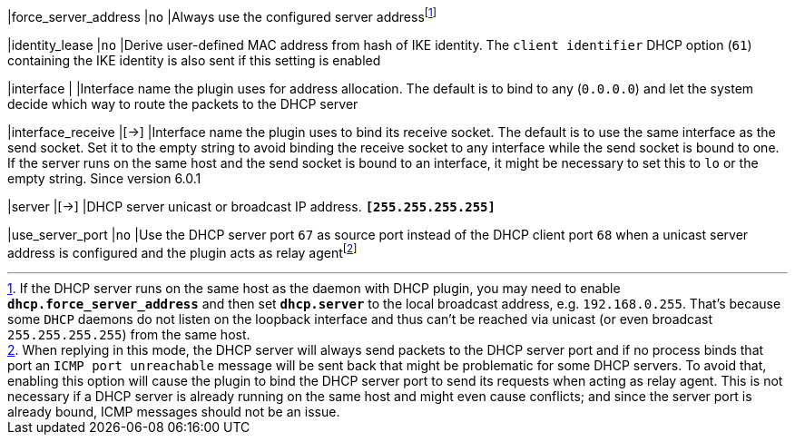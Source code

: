 |force_server_address |`no`
|Always use the configured server addressfootnote:[
 If the DHCP server runs on the same host as the daemon with DHCP plugin, you
 may need to enable `*dhcp.force_server_address*` and then set `*dhcp.server*`
 to the local broadcast address, e.g. `192.168.0.255`. That's because some `DHCP`
 daemons do not listen on the loopback interface and thus can't be reached via
 unicast (or even broadcast `255.255.255.255`) from the same host.]

|identity_lease       |`no`
|Derive user-defined MAC address from hash of IKE identity. The `client identifier`
 DHCP option (`61`) containing the IKE identity is also sent if this setting is enabled

|interface            |
|Interface name the plugin uses for address allocation. The default is to bind
 to any (`0.0.0.0`) and let the system decide which way to route the packets
 to the DHCP server

|interface_receive    |[->]
|Interface name the plugin uses to bind its receive socket. The default is
 to use the same interface as the send socket. Set it to the empty string
 to avoid binding the receive socket to any interface while the send socket
 is bound to one. If the server runs on the same host and the send socket is
 bound to an interface, it might be necessary to set this to `lo` or the
 empty string. Since version 6.0.1

|server               |[->]
|DHCP server unicast or broadcast IP address. `*[255.255.255.255]*`

|use_server_port      |`no`
|Use the DHCP server port `67` as source port instead of the DHCP client port
 `68` when a unicast server address is configured and the plugin acts as relay
 agentfootnote:[
 When replying in this mode, the DHCP server will always send packets to the
 DHCP server port and if no process binds that port an `ICMP port unreachable`
 message will be sent back that might be problematic for some DHCP servers. To
 avoid that, enabling this option will cause the plugin to bind the DHCP server
 port to send its requests when acting as relay agent. This is not necessary if
 a DHCP server is already running on the same host and might even cause conflicts;
 and since the server port is already bound, ICMP messages should not be an
 issue.]
